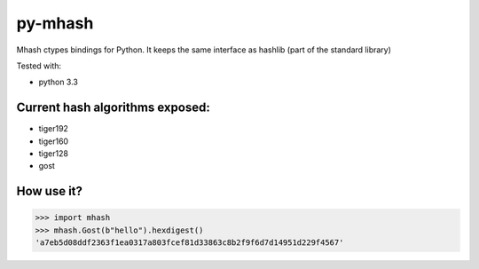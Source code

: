 ========
py-mhash
========

Mhash ctypes bindings for Python. It keeps the same interface as hashlib (part of the standard library)

Tested with:

- python 3.3


Current hash algorithms exposed:
^^^^^^^^^^^^^^^^^^^^^^^^^^^^^^^^

- tiger192
- tiger160
- tiger128
- gost


How use it?
^^^^^^^^^^^

.. code-block::

    >>> import mhash
    >>> mhash.Gost(b"hello").hexdigest()
    'a7eb5d08ddf2363f1ea0317a803fcef81d33863c8b2f9f6d7d14951d229f4567'


